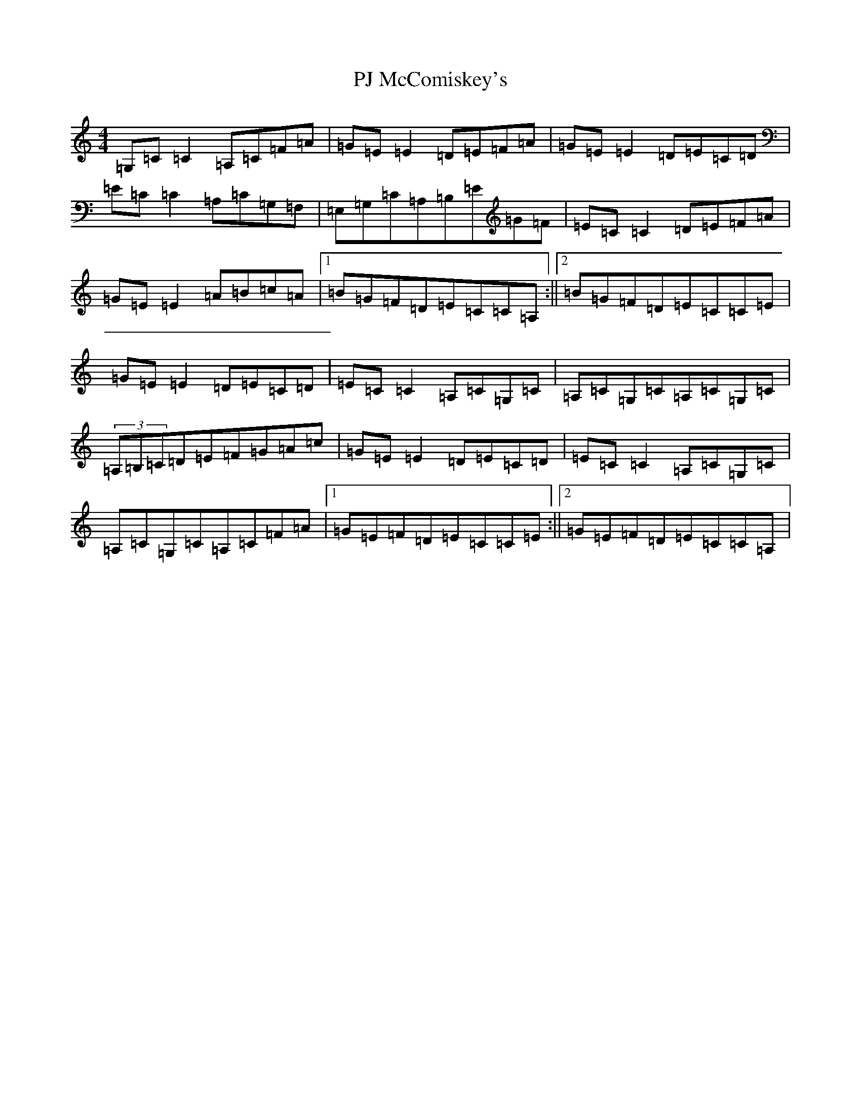 X: 16301
T: PJ McComiskey's
S: https://thesession.org/tunes/9554#setting9554
R: reel
M:4/4
L:1/8
K: C Major
=G,=C=C2=A,=C=F=A|=G=E=E2=D=E=F=A|=G=E=E2=D=E=C=D|=E=C=C2=A,=C=G,=F,|=E,=G,=C=A,=B,=E=G=F|=E=C=C2=D=E=F=A|=G=E=E2=A=B=c=A|1=B=G=F=D=E=C=C=A,:||2=B=G=F=D=E=C=C=E|=G=E=E2=D=E=C=D|=E=C=C2=A,=C=G,=C|=A,=C=G,=C=A,=C=G,=C|(3=A,=B,=C=D=E=F=G=A=c|=G=E=E2=D=E=C=D|=E=C=C2=A,=C=G,=C|=A,=C=G,=C=A,=C=F=A|1=G=E=F=D=E=C=C=E:||2=G=E=F=D=E=C=C=A,|